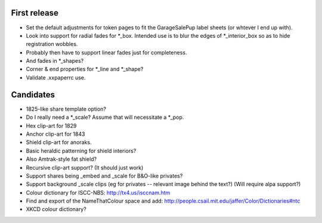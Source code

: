 First release
=============

- Set the default adjustments for token pages to fit the GarageSalePup label sheets (or whtever I end up with).
- Look into support for radial fades for *_box.  Intended use is to blur the edges of *_interior_box so as to hide registration wobbles.
- Probably then have to support linear fades just for completeness.
- And fades in *_shapes?
- Corner & end properties for *_line and *_shape?
- Validate .xxpaperrc use.

Candidates
==========

- 1825-like share template option?
- Do I really need a *_scale?  Assume that will necessitate a *_pop.
- Hex clip-art for 1829
- Anchor clip-art for 1843
- Shield clip-art for anoraks.
- Basic heraldic patterning for shield interiors?
- Also Amtrak-style fat shield?
- Recursive clip-art support?  (It should just work)
- Support shares being _embed and _scale for B&O-like privates?
- Support background _scale clips (eg for privates -- relevant image behind the text?)  (Will require alpa support?)
- Colour dictionary for ISCC-NBS: http://tx4.us/isccnam.htm
- Find and export of the NameThatColour space and add: http://people.csail.mit.edu/jaffer/Color/Dictionaries#ntc
- XKCD colour dictionary?
